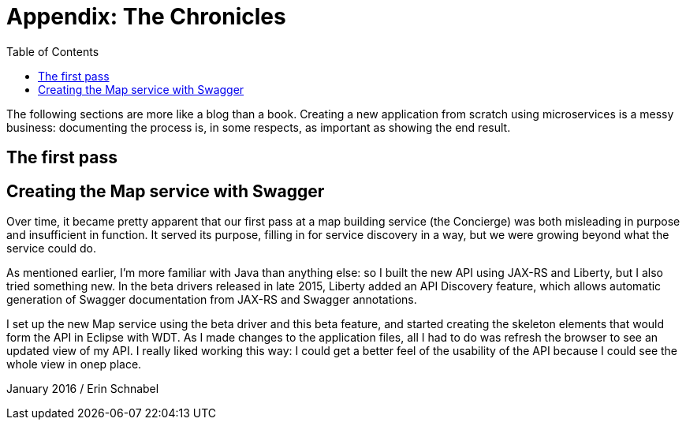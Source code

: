 = Appendix: The Chronicles
:toc:

The following sections are more like a blog than a book. Creating a new application from scratch using microservices is a messy business: documenting the process is, in some respects, as important as showing the end result.

== The first pass






== Creating the Map service with Swagger

Over time, it became pretty apparent that our first pass at a map building service (the Concierge) was both misleading in purpose and insufficient in function. It served its purpose, filling in for service discovery in a way, but we were growing beyond what the service could do. 

As mentioned earlier, I'm more familiar with Java than anything else: so I built the new API using JAX-RS and Liberty, but I also tried something new. In the beta drivers released in late 2015, Liberty added an API Discovery feature, which allows automatic generation of Swagger documentation from JAX-RS and Swagger annotations.

I set up the new Map service using the beta driver and this beta feature, and started creating the skeleton elements that would form the API in Eclipse with WDT. As I made changes to the application files, all I had to do was refresh the browser to see an updated view of my API. I really liked working this way: I could get a better feel of the usability of the API because I could see the whole view in onep place.

January 2016 / Erin Schnabel
